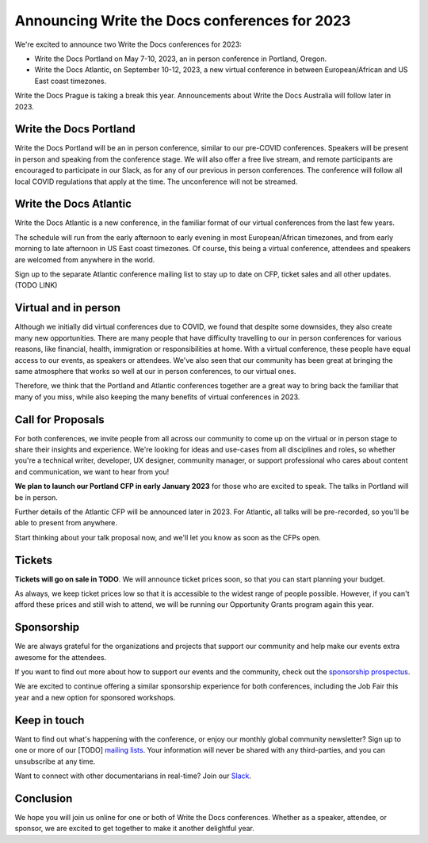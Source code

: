 .. post:: September 26, 2022
   :tags: portland-2023, prague, atlantic-2023, newsletter

Announcing Write the Docs conferences for 2023
==============================================

We're excited to announce two Write the Docs conferences for 2023:

* Write the Docs Portland on May 7-10, 2023, an in person conference in Portland, Oregon.
* Write the Docs Atlantic, on September 10-12, 2023, a new virtual conference
  in between European/African and US East coast timezones.

Write the Docs Prague is taking a break this year. Announcements about
Write the Docs Australia will follow later in 2023.

Write the Docs Portland
-----------------------
Write the Docs Portland will be an in person conference, similar to our
pre-COVID conferences. Speakers will be present in person and speaking
from the conference stage. We will also offer a free live stream, and remote
participants are encouraged to participate in our Slack, as for any of
our previous in person conferences. The conference will follow all local
COVID regulations that apply at the time. The unconference will not
be streamed.

Write the Docs Atlantic
-----------------------
Write the Docs Atlantic is a new conference, in the familiar format
of our virtual conferences from the last few years.

The schedule will run from the
early afternoon to early evening in most European/African timezones,
and from early morning to late afternoon in US East coast timezones.
Of course, this being a virtual conference, attendees and speakers
are welcomed from anywhere in the world.

Sign up to the separate Atlantic conference mailing list to stay
up to date on CFP, ticket sales and all other updates. (TODO LINK)


Virtual and in person
---------------------
Although we initially did virtual conferences due to COVID, we found
that despite some downsides, they also create many new opportunities.
There are many people that have difficulty travelling
to our in person conferences for various reasons, like financial, health,
immigration or responsibilities at home.
With a virtual conference, these people have equal access to
our events, as speakers or attendees. We've also seen that our
community has been great at bringing the same atmosphere that works
so well at our in person conferences, to our virtual ones.

Therefore, we think that the Portland and Atlantic conferences together
are a great way to bring back the familiar that many of you miss,
while also keeping the many benefits of virtual conferences in 2023.

Call for Proposals
------------------
For both conferences, we invite people from all across our community to
come up on the virtual or in person stage to share their insights and experience.
We're looking for ideas and use-cases from all disciplines and roles,
so whether you're a technical writer, developer, UX designer, community manager,
or support professional who cares about content and communication, we want to hear from you!

**We plan to launch our Portland CFP in early January 2023** for those who are excited to speak.
The talks in Portland will be in person.

Further details of the Atlantic CFP will be announced later in 2023.
For Atlantic, all talks will be pre-recorded, so you'll be able to present from anywhere.

Start thinking about your talk proposal now, and we'll let you know as soon as the CFPs open.


Tickets
-------
**Tickets will go on sale in TODO**.
We will announce ticket prices soon, so that you can start planning your budget.

As always, we keep ticket prices low so that it is accessible to the widest range
of people possible. However, if you can't afford these prices and still wish to attend,
we will be running our Opportunity Grants program again this year.

Sponsorship
-----------

We are always grateful for the organizations and projects that support our
community and help make our events extra awesome for the attendees.

If you want to find out more about how to support our events and the community,
check out the `sponsorship prospectus <https://www.writethedocs.org/conf/portland/2023/sponsors/prospectus/>`_.

We are excited to continue offering a similar sponsorship experience
for both conferences, including the Job Fair this year and a new option
for sponsored workshops.

Keep in touch
-------------

Want to find out what's happening with the conference, or enjoy our monthly global community newsletter?
Sign up to one or more of our [TODO] `mailing lists <https://www.writethedocs.org/conf/{{ shortcode }}/{{ year }}/mailing-list/>`_. Your information will never be shared with any third-parties, and you can unsubscribe at any time.

Want to connect with other documentarians in real-time?
Join our `Slack <https://www.writethedocs.org/slack/>`_.

Conclusion
----------

We hope you will join us online for one or both of Write the Docs conferences.
Whether as a speaker, attendee, or sponsor, we are excited to get together to make it another delightful year.
